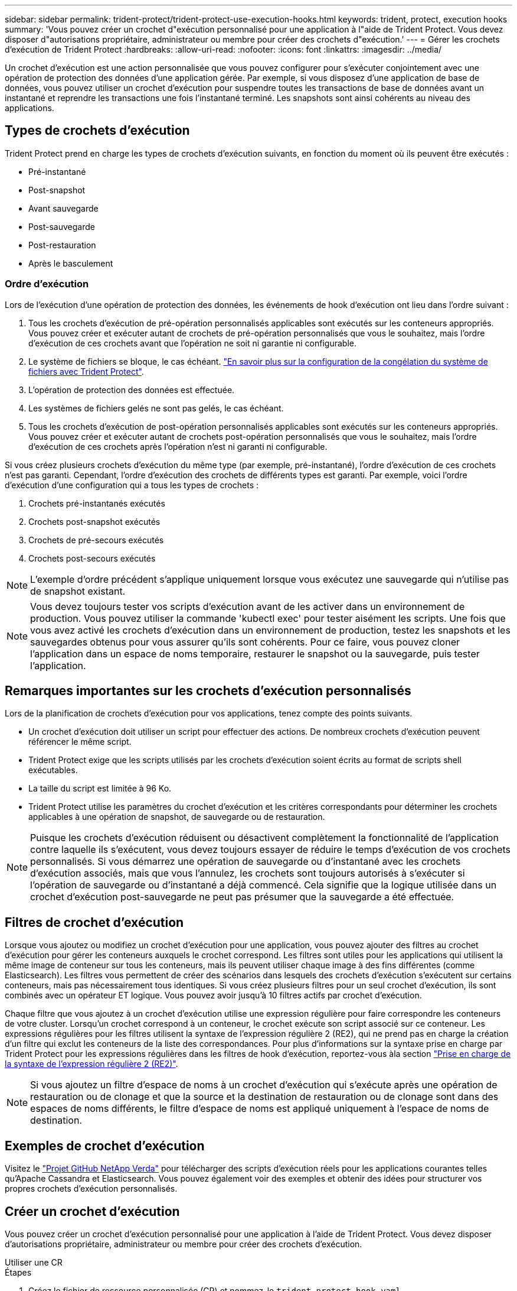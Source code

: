---
sidebar: sidebar 
permalink: trident-protect/trident-protect-use-execution-hooks.html 
keywords: trident, protect, execution hooks 
summary: 'Vous pouvez créer un crochet d"exécution personnalisé pour une application à l"aide de Trident Protect. Vous devez disposer d"autorisations propriétaire, administrateur ou membre pour créer des crochets d"exécution.' 
---
= Gérer les crochets d'exécution de Trident Protect
:hardbreaks:
:allow-uri-read: 
:nofooter: 
:icons: font
:linkattrs: 
:imagesdir: ../media/


[role="lead"]
Un crochet d'exécution est une action personnalisée que vous pouvez configurer pour s'exécuter conjointement avec une opération de protection des données d'une application gérée. Par exemple, si vous disposez d'une application de base de données, vous pouvez utiliser un crochet d'exécution pour suspendre toutes les transactions de base de données avant un instantané et reprendre les transactions une fois l'instantané terminé. Les snapshots sont ainsi cohérents au niveau des applications.



== Types de crochets d'exécution

Trident Protect prend en charge les types de crochets d'exécution suivants, en fonction du moment où ils peuvent être exécutés :

* Pré-instantané
* Post-snapshot
* Avant sauvegarde
* Post-sauvegarde
* Post-restauration
* Après le basculement




=== Ordre d'exécution

Lors de l'exécution d'une opération de protection des données, les événements de hook d'exécution ont lieu dans l'ordre suivant :

. Tous les crochets d'exécution de pré-opération personnalisés applicables sont exécutés sur les conteneurs appropriés. Vous pouvez créer et exécuter autant de crochets de pré-opération personnalisés que vous le souhaitez, mais l'ordre d'exécution de ces crochets avant que l'opération ne soit ni garantie ni configurable.
. Le système de fichiers se bloque, le cas échéant. link:trident-protect-requirements.html#protecting-data-with-kubevirt-vms["En savoir plus sur la configuration de la congélation du système de fichiers avec Trident Protect"].
. L'opération de protection des données est effectuée.
. Les systèmes de fichiers gelés ne sont pas gelés, le cas échéant.
. Tous les crochets d'exécution de post-opération personnalisés applicables sont exécutés sur les conteneurs appropriés. Vous pouvez créer et exécuter autant de crochets post-opération personnalisés que vous le souhaitez, mais l'ordre d'exécution de ces crochets après l'opération n'est ni garanti ni configurable.


Si vous créez plusieurs crochets d'exécution du même type (par exemple, pré-instantané), l'ordre d'exécution de ces crochets n'est pas garanti. Cependant, l'ordre d'exécution des crochets de différents types est garanti. Par exemple, voici l'ordre d'exécution d'une configuration qui a tous les types de crochets :

. Crochets pré-instantanés exécutés
. Crochets post-snapshot exécutés
. Crochets de pré-secours exécutés
. Crochets post-secours exécutés



NOTE: L'exemple d'ordre précédent s'applique uniquement lorsque vous exécutez une sauvegarde qui n'utilise pas de snapshot existant.


NOTE: Vous devez toujours tester vos scripts d'exécution avant de les activer dans un environnement de production. Vous pouvez utiliser la commande 'kubectl exec' pour tester aisément les scripts. Une fois que vous avez activé les crochets d'exécution dans un environnement de production, testez les snapshots et les sauvegardes obtenus pour vous assurer qu'ils sont cohérents. Pour ce faire, vous pouvez cloner l'application dans un espace de noms temporaire, restaurer le snapshot ou la sauvegarde, puis tester l'application.



== Remarques importantes sur les crochets d'exécution personnalisés

Lors de la planification de crochets d'exécution pour vos applications, tenez compte des points suivants.

* Un crochet d'exécution doit utiliser un script pour effectuer des actions. De nombreux crochets d'exécution peuvent référencer le même script.
* Trident Protect exige que les scripts utilisés par les crochets d'exécution soient écrits au format de scripts shell exécutables.
* La taille du script est limitée à 96 Ko.
* Trident Protect utilise les paramètres du crochet d'exécution et les critères correspondants pour déterminer les crochets applicables à une opération de snapshot, de sauvegarde ou de restauration.



NOTE: Puisque les crochets d'exécution réduisent ou désactivent complètement la fonctionnalité de l'application contre laquelle ils s'exécutent, vous devez toujours essayer de réduire le temps d'exécution de vos crochets personnalisés. Si vous démarrez une opération de sauvegarde ou d'instantané avec les crochets d'exécution associés, mais que vous l'annulez, les crochets sont toujours autorisés à s'exécuter si l'opération de sauvegarde ou d'instantané a déjà commencé. Cela signifie que la logique utilisée dans un crochet d'exécution post-sauvegarde ne peut pas présumer que la sauvegarde a été effectuée.



== Filtres de crochet d'exécution

Lorsque vous ajoutez ou modifiez un crochet d'exécution pour une application, vous pouvez ajouter des filtres au crochet d'exécution pour gérer les conteneurs auxquels le crochet correspond. Les filtres sont utiles pour les applications qui utilisent la même image de conteneur sur tous les conteneurs, mais ils peuvent utiliser chaque image à des fins différentes (comme Elasticsearch). Les filtres vous permettent de créer des scénarios dans lesquels des crochets d'exécution s'exécutent sur certains conteneurs, mais pas nécessairement tous identiques. Si vous créez plusieurs filtres pour un seul crochet d'exécution, ils sont combinés avec un opérateur ET logique. Vous pouvez avoir jusqu'à 10 filtres actifs par crochet d'exécution.

Chaque filtre que vous ajoutez à un crochet d'exécution utilise une expression régulière pour faire correspondre les conteneurs de votre cluster. Lorsqu'un crochet correspond à un conteneur, le crochet exécute son script associé sur ce conteneur. Les expressions régulières pour les filtres utilisent la syntaxe de l'expression régulière 2 (RE2), qui ne prend pas en charge la création d'un filtre qui exclut les conteneurs de la liste des correspondances. Pour plus d'informations sur la syntaxe prise en charge par Trident Protect pour les expressions régulières dans les filtres de hook d'exécution, reportez-vous àla section https://github.com/google/re2/wiki/Syntax["Prise en charge de la syntaxe de l'expression régulière 2 (RE2)"^].


NOTE: Si vous ajoutez un filtre d'espace de noms à un crochet d'exécution qui s'exécute après une opération de restauration ou de clonage et que la source et la destination de restauration ou de clonage sont dans des espaces de noms différents, le filtre d'espace de noms est appliqué uniquement à l'espace de noms de destination.



== Exemples de crochet d'exécution

Visitez le https://github.com/NetApp/Verda["Projet GitHub NetApp Verda"] pour télécharger des scripts d'exécution réels pour les applications courantes telles qu'Apache Cassandra et Elasticsearch. Vous pouvez également voir des exemples et obtenir des idées pour structurer vos propres crochets d'exécution personnalisés.



== Créer un crochet d'exécution

Vous pouvez créer un crochet d'exécution personnalisé pour une application à l'aide de Trident Protect. Vous devez disposer d'autorisations propriétaire, administrateur ou membre pour créer des crochets d'exécution.

[role="tabbed-block"]
====
.Utiliser une CR
--
.Étapes
. Créez le fichier de ressource personnalisée (CR) et nommez-le `trident-protect-hook.yaml`.
. Configurez les attributs suivants en fonction de votre environnement Trident Protect et de la configuration du cluster :
+
** *metadata.name*: (_required_) le nom de cette ressource personnalisée; choisissez un nom unique et sensible pour votre environnement.
** *Spec.applicationRef*: (_required_) Nom Kubernetes de l'application pour laquelle exécuter le hook d'exécution.
** *Spec.stage*: (_required_) Une chaîne indiquant quelle étape de l'action doit être exécutée par le crochet d'exécution. Valeurs possibles :
+
*** Pré
*** Post


** *Spec.action*: (_required_) Une chaîne indiquant l'action que prendra le crochet d'exécution, en supposant que tous les filtres de crochet d'exécution spécifiés soient mis en correspondance. Valeurs possibles :
+
*** Snapshot
*** Sauvegarde
*** Restaurer
*** Basculement


** *Spec.enabled*: (_Optional_) indique si ce hook d'exécution est activé ou désactivé. Si elle n'est pas spécifiée, la valeur par défaut est true.
** *Spec.hookSource*: (_required_) chaîne contenant le script hook codé en base64.
** *Spec.timeout*: (_Optional_) nombre définissant la durée en minutes pendant laquelle le crochet d'exécution est autorisé à s'exécuter. La valeur minimale est de 1 minute et la valeur par défaut est de 25 minutes si elle n'est pas spécifiée.
** *Spec.arguments*: (_Optional_) liste YAML d'arguments que vous pouvez spécifier pour le crochet d'exécution.
** *Spec.matchingCriteria*: (_Optional_) liste facultative de paires de valeurs de clé de critères, chaque paire constituant un filtre de crochet d'exécution. Vous pouvez ajouter jusqu'à 10 filtres par crochet d'exécution.
** *Spec.matchingCriteria.type*: (_Optional_) chaîne identifiant le type de filtre du crochet d'exécution. Valeurs possibles :
+
*** ContainerImage
*** ContainerName
*** PodName
*** PodLabel
*** NomespaceName


** *Spec.matchingCriteria.Value*: (_Optional_) Une chaîne ou Une expression régulière identifiant la valeur du filtre crochet d'exécution.
+
Exemple YAML :

+
[source, yaml]
----
apiVersion: protect.trident.netapp.io/v1
kind: ExecHook
metadata:
  name: example-hook-cr
  namespace: my-app-namespace
  annotations:
    astra.netapp.io/astra-control-hook-source-id: /account/test/hookSource/id
spec:
  applicationRef: my-app-name
  stage: Pre
  action: Snapshot
  enabled: true
  hookSource: IyEvYmluL2Jhc2gKZWNobyAiZXhhbXBsZSBzY3JpcHQiCg==
  timeout: 10
  arguments:
    - FirstExampleArg
    - SecondExampleArg
  matchingCriteria:
    - type: containerName
      value: mysql
    - type: containerImage
      value: bitnami/mysql
    - type: podName
      value: mysql
    - type: namespaceName
      value: mysql-a
    - type: podLabel
      value: app.kubernetes.io/component=primary
    - type: podLabel
      value: helm.sh/chart=mysql-10.1.0
    - type: podLabel
      value: deployment-type=production
----


. Une fois que vous avez rempli le fichier CR avec les valeurs correctes, appliquez la CR :
+
[source, console]
----
kubectl apply -f trident-protect-hook.yaml
----


--
.Utilisez l'CLI
--
.Étapes
. Créez le crochet d'exécution en remplaçant les valeurs entre parenthèses par les informations de votre environnement. Par exemple :
+
[source, console]
----
tridentctl-protect create exechook <my_exec_hook_name> --action <action_type> --app <app_to_use_hook> --stage <pre_or_post_stage> --source-file <script-file> -n <application_namespace>
----


--
====